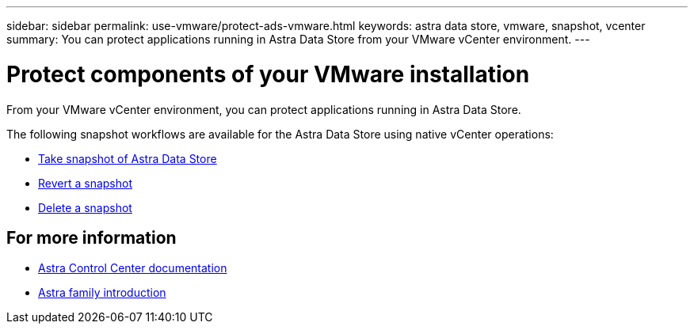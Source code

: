 ---
sidebar: sidebar
permalink: use-vmware/protect-ads-vmware.html
keywords: astra data store, vmware, snapshot, vcenter
summary: You can protect applications running in Astra Data Store from your VMware vCenter environment.
---

= Protect components of your VMware installation
:hardbreaks:
:icons: font
:imagesdir: ../media/get-started/

From your VMware vCenter environment, you can protect applications running in Astra Data Store.

The following snapshot workflows are available for the Astra Data Store using native vCenter operations:

* https://docs.vmware.com/en/VMware-vSphere/7.0/com.vmware.vsphere.vm_admin.doc/GUID-9720B104-9875-4C2C-A878-F1C351A4F3D8.html[Take snapshot of Astra Data Store]
* https://docs.vmware.com/en/VMware-vSphere/7.0/com.vmware.vsphere.vm_admin.doc/GUID-3E1BB630-9223-45E8-A64B-DCB90D450673.html[Revert a snapshot]
* https://docs.vmware.com/en/VMware-vSphere/7.0/com.vmware.vsphere.vm_admin.doc/GUID-542CF191-B8DE-42F1-9CCC-D9030491AE25.html[Delete a snapshot]

== For more information

* https://docs.netapp.com/us-en/astra-control-center/[Astra Control Center documentation^]
* https://docs.netapp.com/us-en/astra-family/intro-family.html[Astra family introduction^]
